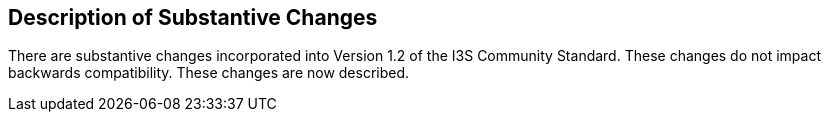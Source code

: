 [[Clause_Substantive]]
== Description of Substantive Changes

There are substantive changes incorporated into Version 1.2 of the I3S Community Standard. These changes do not impact backwards compatibility. These changes are now described.
